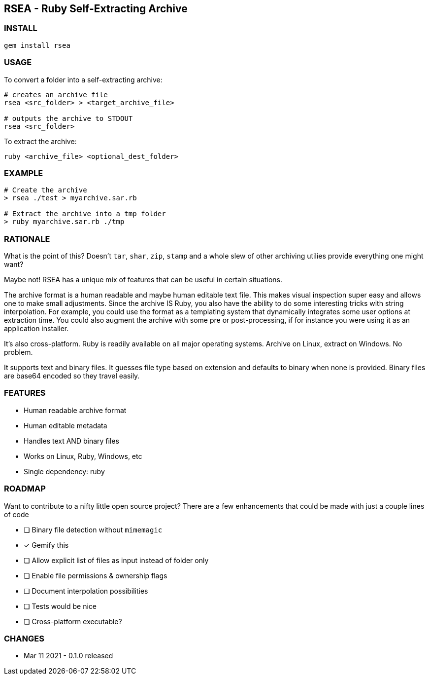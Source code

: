 ## RSEA - Ruby Self-Extracting Archive

### INSTALL

```bash
gem install rsea
```

### USAGE

To convert a folder into a self-extracting archive:

```bash
# creates an archive file
rsea <src_folder> > <target_archive_file>

# outputs the archive to STDOUT
rsea <src_folder> 
```

To extract the archive:

```bash
ruby <archive_file> <optional_dest_folder>
```

### EXAMPLE
```bash

# Create the archive
> rsea ./test > myarchive.sar.rb

# Extract the archive into a tmp folder
> ruby myarchive.sar.rb ./tmp 

```

### RATIONALE

What is the point of this?  Doesn't `tar`, `shar`, `zip`, `stamp` and a whole slew of other archiving utilies provide everything one might want?

Maybe not! RSEA has a unique mix of features that can be useful in certain situations. 

The archive format is a human readable and maybe human editable text file. This makes visual inspection super easy and allows one to make small adjustments. Since the archive IS Ruby, you also have the ability to do some interesting tricks with string interpolation. For example, you could use the format as a templating system that dynamically integrates some user options at extraction time. You could also augment the archive with some pre or post-processing, if for instance you were using it as an application installer.

It's also cross-platform. Ruby is readily available on all major operating systems. Archive on Linux, extract on Windows. No problem.

It supports text and binary files. It guesses file type based on extension and defaults to binary when none is provided. Binary files are base64 encoded so they travel easily.


### FEATURES

- Human readable archive format
- Human editable metadata
- Handles text AND binary files
- Works on Linux, Ruby, Windows, etc
- Single dependency: ruby

### ROADMAP

Want to contribute to a nifty little open source project? There are a few enhancements that could be made with just a couple lines of code

- [ ] Binary file detection without `mimemagic`
- [x] Gemify this
- [ ] Allow explicit list of files as input instead of folder only
- [ ] Enable file permissions & ownership flags
- [ ] Document interpolation possibilities
- [ ] Tests would be nice
- [ ] Cross-platform executable?


### CHANGES

- Mar 11 2021 - 0.1.0 released